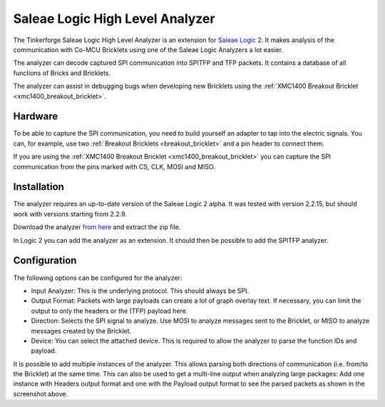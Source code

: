 
.. _saleae_high_level_analyzer:

Saleae Logic High Level Analyzer
================================

The Tinkerforge Saleae Logic High Level Analyzer is an extension
for `Saleae Logic 2 <https://www.saleae.com/downloads/>`__.
It makes analysis of the communication with Co-MCU Bricklets using one
of the Saleae Logic Analyzers a lot easier.

The analyzer can decode captured SPI communication into SPITFP and
TFP packets. It contains a database of all functions of Bricks and Bricklets.

The analyzer can assist in debugging bugs when developing new Bricklets
using the :ref:`XMC1400 Breakout Bricklet <xmc1400_breakout_bricklet>`.

..
 or when building new hardware abstraction layers for the low level C bindings.

.. image:: /Images/Screenshots/saleae_hla.png
   :scale: 100 %
   :alt: Saleae High Level Analyzer
   :align: center
   :target: ../_images/Screenshots/saleae_hla.png

Hardware
--------

To be able to capture the SPI communication, you need to build yourself an
adapter to tap into the electric signals. You can, for example, use two
:ref:`Breakout Bricklets <breakout_bricklet>` and a pin header to connect them.

If you are using the :ref:`XMC1400 Breakout Bricklet <xmc1400_breakout_bricklet>`
you can capture the SPI communication from the pins marked with CS, CLK, MOSI and MISO.

Installation
------------

The analyzer requires an up-to-date version of the Saleae Logic 2 alpha.
It was tested with version 2.2.15, but should work with versions
starting from 2.2.9.

Download the analyzer `from here <https://download.tinkerforge.com/bindings/saleae/>`__
and extract the zip file.

In Logic 2 you can add the analyzer as an extension. It should then be possible
to add the SPITFP analyzer.

Configuration
-------------

The following options can be configured for the analyzer:

* Input Analyzer: This is the underlying protocol. This should always be SPI.
* Output Format: Packets with large payloads can create a lot of graph overlay text. If necessary, you can limit the output to only the headers or the (TFP) payload here.
* Direction: Selects the SPI signal to analyze. Use MOSI to analyze messages sent to the Bricklet, or MISO to analyze messages created by the Bricklet.
* Device: You can select the attached device. This is required to allow the analyzer to parse the function IDs and payload.

It is possible to add multiple instances of the analyzer.
This allows parsing both directions of communication (i.e. from/to the Bricklet)
at the same time. This can also be used to get a multi-line output when analyzing large
packages: Add one instance with Headers output format and one with the Payload output format
to see the parsed packets as shown in the screenshot above.
